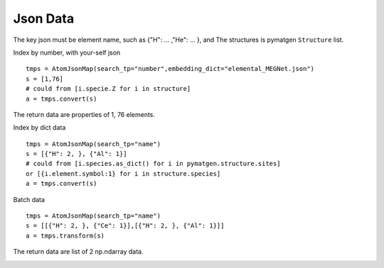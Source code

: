 Json Data
==============

The key json must be element name, such as {"H": ... ,"He": ... }, and The structures is pymatgen ``Structure`` list.

Index by number, with your-self json
::

    tmps = AtomJsonMap(search_tp="number",embedding_dict="elemental_MEGNet.json")
    s = [1,76]
    # could from [i.specie.Z for i in structure]
    a = tmps.convert(s)

The return data are properties of 1, 76 elements.

.. image:: 1_1.png

Index by dict data
::

    tmps = AtomJsonMap(search_tp="name")
    s = [{"H": 2, }, {"Al": 1}]
    # could from [i.species.as_dict() for i in pymatgen.structure.sites]
    or [{i.element.symbol:1} for i in structure.species]
    a = tmps.convert(s)

.. image:: 1_3.png

Batch data
::

    tmps = AtomJsonMap(search_tp="name")
    s = [[{"H": 2, }, {"Ce": 1}],[{"H": 2, }, {"Al": 1}]]
    a = tmps.transform(s)
      
The return data are list of 2 np.ndarray data.

.. image:: 1_2.png

.. image:: 1_3.png